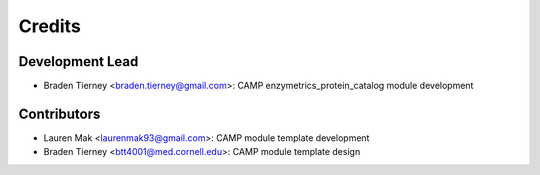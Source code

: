 =======
Credits
=======

Development Lead
----------------

* Braden Tierney <braden.tierney@gmail.com>: CAMP enzymetrics_protein_catalog module development

Contributors
------------

* Lauren Mak <laurenmak93@gmail.com>: CAMP module template development
* Braden Tierney <btt4001@med.cornell.edu>: CAMP module template design
